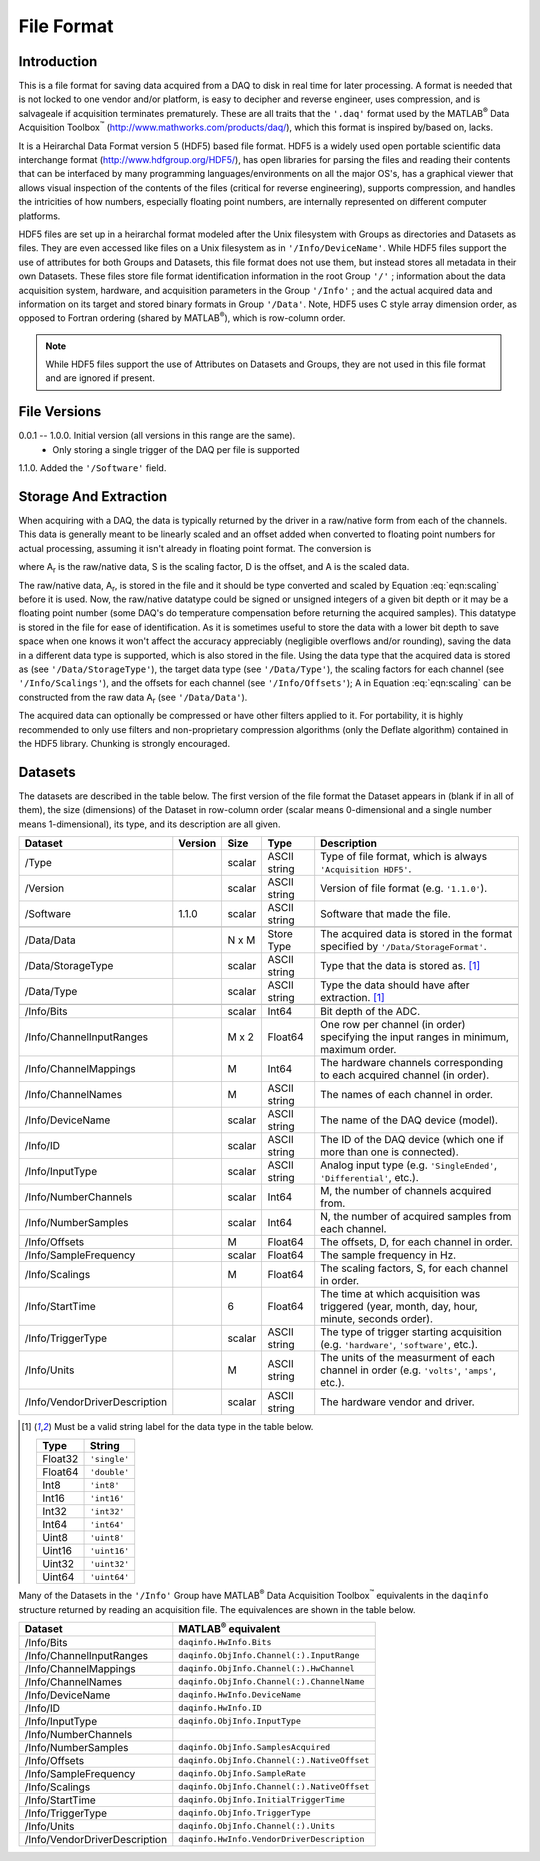 
.. |matlab| replace:: MATLAB\ :superscript:`®`
.. |data_acquisition_toolbox| replace:: Data Acquisition Toolbox\ :superscript:`™`

===========
File Format
===========


Introduction
============

This is a file format for saving data acquired from a DAQ to disk in
real time for later processing. A format is needed that is not locked
to one vendor and/or platform, is easy to decipher and reverse engineer,
uses compression, and is salvageale if acquisition terminates
prematurely. These are all traits that the ``'.daq'`` format used by the
|matlab| |data_acquisition_toolbox|
(http://www.mathworks.com/products/daq/), which this format is inspired
by/based on, lacks.

It is a Heirarchal Data Format version 5 (HDF5) based file format. HDF5
is a widely used open portable scientific data interchange format
(http://www.hdfgroup.org/HDF5/), has open libraries for parsing the
files and reading their contents that can be interfaced by many
programming languages/environments on all the major OS's, has a
graphical viewer that allows visual inspection of the contents of the
files (critical for reverse engineering), supports compression, and
handles the intricities of how numbers, especially floating point
numbers, are internally represented on different computer platforms.

HDF5 files are set up in a heirarchal format modeled after the Unix
filesystem with Groups as directories and Datasets as files. They are
even accessed like files on a Unix filesystem as in
``'/Info/DeviceName'``. While HDF5 files support the use of attributes
for both Groups and Datasets, this file format does not use them, but
instead stores all metadata in their own Datasets. These files store
file format identification information in the root Group ``'/'`` ;
information about the data acquisition system, hardware, and acquisition
parameters in the Group ``'/Info'`` ; and the actual acquired data and
information on its target and stored binary formats in Group
``'/Data'``. Note, HDF5 uses C style array dimension order, as opposed
to Fortran ordering (shared by |matlab|), which is row-column order.

.. note::
   
   While HDF5 files support the use of Attributes on Datasets and
   Groups, they are not used in this file format and are ignored if
   present.


File Versions
=============

0.0.1 -- 1.0.0. Initial version (all versions in this range are the same).
             * Only storing a single trigger of the DAQ per file is
               supported

1.1.0. Added the ``'/Software'`` field.


Storage And Extraction
======================

When acquiring with a DAQ, the data is typically returned by the driver
in a raw/native form from each of the channels. This data is generally
meant to be linearly scaled and an offset added when converted to
floating point numbers for actual processing, assuming it isn't already
in floating point format. The conversion is

.. math:: A = S \cdot A_r + D
   :label: eqn:scaling

.. |A_r| replace:: A\ :subscript:`r`
.. |A| replace:: A
.. |S| replace:: S
.. |D| replace:: D

where |A_r| is the raw/native data, |S| is the scaling factor, |D| is the offset, and |A| is the scaled data.

The raw/native data, |A_r|, is stored in the file and it should be type
converted and scaled by Equation :eq:`eqn:scaling` before it is used.
Now, the raw/native datatype could be signed or unsigned integers of a
given bit depth or it may be a floating point number (some DAQ's do
temperature compensation before returning the acquired samples). This
datatype is stored in the file for ease of identification. As it is
sometimes useful to store the data with a lower bit depth to save space
when one knows it won't affect the accuracy appreciably (negligible
overflows and/or rounding), saving the data in a different data type is
supported, which is also stored in the file. Using the data type that
the acquired data is stored as (see ``'/Data/StorageType'``), the target
data type (see ``'/Data/Type'``), the scaling factors for each channel
(see ``'/Info/Scalings'``), and the offsets for each channel (see
``'/Info/Offsets'``); |A| in Equation :eq:`eqn:scaling` can be
constructed from the raw data |A_r| (see ``'/Data/Data'``).

The acquired data can optionally be compressed or have other filters
applied to it. For portability, it is highly recommended to only use
filters and non-proprietary compression algorithms (only the Deflate
algorithm) contained in the HDF5 library. Chunking is strongly
encouraged.


Datasets
========

The datasets are described in the table below. The first version of the
file format the Dataset appears in (blank if in all of them), the size
(dimensions) of the Dataset in row-column order (scalar means
0-dimensional and a single number means 1-dimensional), its type, and
its description are all given.

+-------------------------------+---------+--------+--------------+----------------------------------------------------------------------------------------------+
| Dataset                       | Version | Size   | Type         | Description                                                                                  |
+===============================+=========+========+==============+==============================================================================================+
| /Type                         |         | scalar | ASCII string | Type of file format, which is always ``'Acquisition HDF5'``.                                 |
+-------------------------------+---------+--------+--------------+----------------------------------------------------------------------------------------------+
| /Version                      |         | scalar | ASCII string | Version of file format (e.g. ``'1.1.0'``).                                                   |
+-------------------------------+---------+--------+--------------+----------------------------------------------------------------------------------------------+
| /Software                     | 1.1.0   | scalar | ASCII string | Software that made the file.                                                                 |
+-------------------------------+---------+--------+--------------+----------------------------------------------------------------------------------------------+
+-------------------------------+---------+--------+--------------+----------------------------------------------------------------------------------------------+
| /Data/Data                    |         | N x M  | Store Type   | The acquired data is stored in the format specified by ``'/Data/StorageFormat'``.            |
+-------------------------------+---------+--------+--------------+----------------------------------------------------------------------------------------------+
| /Data/StorageType             |         | scalar | ASCII string | Type that the data is stored as. [1]_                                                        |
+-------------------------------+---------+--------+--------------+----------------------------------------------------------------------------------------------+
| /Data/Type                    |         | scalar | ASCII string | Type the data should have after extraction. [1]_                                             |
+-------------------------------+---------+--------+--------------+----------------------------------------------------------------------------------------------+
+-------------------------------+---------+--------+--------------+----------------------------------------------------------------------------------------------+
| /Info/Bits                    |         | scalar | Int64        | Bit depth of the ADC.                                                                        |
+-------------------------------+---------+--------+--------------+----------------------------------------------------------------------------------------------+
| /Info/ChannelInputRanges      |         | M x 2  | Float64      | One row per channel (in order) specifying the input ranges in minimum, maximum order.        |
+-------------------------------+---------+--------+--------------+----------------------------------------------------------------------------------------------+
| /Info/ChannelMappings         |         | M      | Int64        | The hardware channels corresponding to each acquired channel (in order).                     |
+-------------------------------+---------+--------+--------------+----------------------------------------------------------------------------------------------+
| /Info/ChannelNames            |         | M      | ASCII string | The names of each channel in order.                                                          |
+-------------------------------+---------+--------+--------------+----------------------------------------------------------------------------------------------+
| /Info/DeviceName              |         | scalar | ASCII string | The name of the DAQ device (model).                                                          |
+-------------------------------+---------+--------+--------------+----------------------------------------------------------------------------------------------+
| /Info/ID                      |         | scalar | ASCII string | The ID of the DAQ device (which one if more than one is connected).                          |
+-------------------------------+---------+--------+--------------+----------------------------------------------------------------------------------------------+
| /Info/InputType               |         | scalar | ASCII string | Analog input type (e.g. ``'SingleEnded'``, ``'Differential'``, etc.).                        |
+-------------------------------+---------+--------+--------------+----------------------------------------------------------------------------------------------+
| /Info/NumberChannels          |         | scalar | Int64        | M, the number of channels acquired from.                                                     |
+-------------------------------+---------+--------+--------------+----------------------------------------------------------------------------------------------+
| /Info/NumberSamples           |         | scalar | Int64        | N, the number of acquired samples from each channel.                                         |
+-------------------------------+---------+--------+--------------+----------------------------------------------------------------------------------------------+
| /Info/Offsets                 |         | M      | Float64      | The offsets, |D|, for each channel in order.                                                 |
+-------------------------------+---------+--------+--------------+----------------------------------------------------------------------------------------------+
| /Info/SampleFrequency         |         | scalar | Float64      | The sample frequency in Hz.                                                                  |
+-------------------------------+---------+--------+--------------+----------------------------------------------------------------------------------------------+
| /Info/Scalings                |         | M      | Float64      | The scaling factors, |S|, for each channel in order.                                         |
+-------------------------------+---------+--------+--------------+----------------------------------------------------------------------------------------------+
| /Info/StartTime               |         | 6      | Float64      | The time at which acquisition was triggered (year, month, day, hour, minute, seconds order). |
+-------------------------------+---------+--------+--------------+----------------------------------------------------------------------------------------------+
| /Info/TriggerType             |         | scalar | ASCII string | The type of trigger starting acquisition (e.g. ``'hardware'``, ``'software'``, etc.).        |
+-------------------------------+---------+--------+--------------+----------------------------------------------------------------------------------------------+
| /Info/Units                   |         | M      | ASCII string | The units of the measurment of each channel in order (e.g. ``'volts'``, ``'amps'``, etc.).   |
+-------------------------------+---------+--------+--------------+----------------------------------------------------------------------------------------------+
| /Info/VendorDriverDescription |         | scalar | ASCII string | The hardware vendor and driver.                                                              |
+-------------------------------+---------+--------+--------------+----------------------------------------------------------------------------------------------+

.. [1] Must be a valid string label for the data type in the table
       below.

       =======  ============
       Type     String
       =======  ============
       Float32  ``'single'``
       Float64  ``'double'``
       Int8     ``'int8'``
       Int16    ``'int16'``
       Int32    ``'int32'``
       Int64    ``'int64'``
       Uint8    ``'uint8'``
       Uint16   ``'uint16'``
       Uint32   ``'uint32'``
       Uint64   ``'uint64'``
       =======  ============


Many of the Datasets in the ``'/Info'`` Group have |matlab|
|data_acquisition_toolbox| equivalents in the ``daqinfo`` structure
returned by reading an acquisition file. The equivalences are shown in
the table below.

=============================  ===========================================
Dataset                        |matlab| equivalent
=============================  ===========================================
/Info/Bits                     ``daqinfo.HwInfo.Bits``
/Info/ChannelInputRanges       ``daqinfo.ObjInfo.Channel(:).InputRange``
/Info/ChannelMappings          ``daqinfo.ObjInfo.Channel(:).HwChannel``
/Info/ChannelNames             ``daqinfo.ObjInfo.Channel(:).ChannelName``
/Info/DeviceName               ``daqinfo.HwInfo.DeviceName``
/Info/ID                       ``daqinfo.HwInfo.ID``
/Info/InputType                ``daqinfo.ObjInfo.InputType``
/Info/NumberChannels
/Info/NumberSamples            ``daqinfo.ObjInfo.SamplesAcquired``
/Info/Offsets                  ``daqinfo.ObjInfo.Channel(:).NativeOffset``
/Info/SampleFrequency          ``daqinfo.ObjInfo.SampleRate``
/Info/Scalings                 ``daqinfo.ObjInfo.Channel(:).NativeOffset``
/Info/StartTime                ``daqinfo.ObjInfo.InitialTriggerTime``
/Info/TriggerType              ``daqinfo.ObjInfo.TriggerType``
/Info/Units                    ``daqinfo.ObjInfo.Channel(:).Units``
/Info/VendorDriverDescription  ``daqinfo.HwInfo.VendorDriverDescription``
=============================  ===========================================
